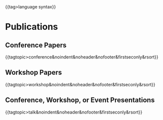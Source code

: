 #+options: toc:nil
#+html: {{tag>language syntax}}

* Publications

** Conference Papers

#+html: {{tagtopic>conference&noindent&noheader&nofooter&firstseconly&rsort}}

** Workshop Papers

#+html: {{tagtopic>workshop&noindent&noheader&nofooter&firstseconly&rsort}}

** Conference, Workshop, or Event Presentations

#+html: {{tagtopic>talk&noindent&noheader&nofooter&firstseconly&rsort}}

